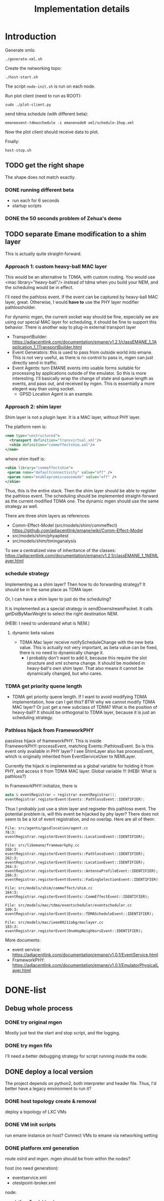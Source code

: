 #+TITLE: Implementation details

* Introduction

Generate xmls:
#+begin_example
./generate-xml.sh
#+end_example

Create the networking topo:
#+begin_example
./host-start.sh
#+end_example

The script =node-init.sh= is run on each node.

Run plot client (need to run as ROOT):

#+begin_example
sudo ./plot-client.py
#+end_example

send tdma schedule (with different beta):

#+begin_example
emaneevent-tdmaschedule -i emanenode0 xml/schedule-1hop.xml
#+end_example

Now the plot client should receive data to plot.

Finally:

#+begin_example
host-stop.sh
#+end_example

** TODO get the right shape

The shape does not match exactly.

*** DONE running different beta
    CLOSED: [2019-10-28 Mon 17:29]
- run each for 6 seconds
- startup scripts

*** DONE the 50 seconds problem of Zehua's demo
    CLOSED: [2019-10-28 Mon 17:29]

** TODO separate Emane modification to a shim layer

This is actually quite straight-forward.

*** Approach 1: custom heavy-ball MAC layer

This would be an alternative to TDMA, with custom routing. You would
use <mac library="heavy-ball"/> instead of tdma when you build your
NEM, and the scheduling would be in effect.

I'll need the pathloss event. If the event can be captured by
heavy-ball MAC layer, great. Otherwise, I would *have to* use the PHY
layer modifier pathlossholder.

For dynamic mgen, the current socket way should be fine, especially we
are using our special MAC layer for scheduling, it should be fine to
support this behavior. There is another way to plug-in external
transport layer
- TransportBuilder:
  https://adjacentlink.com/documentation/emane/v1.2.1/classEMANE_1_1Application_1_1TransportBuilder.html
- Event Generators: this is used to pass from outside world into
  emane. This is not very useful, as there is no control to pass in,
  mgen can just directly send in traffic.
- Event Agents: turn EMANE events into usable forms suitable for
  processing by applications outside of the emulator. So this is more
  interesting. I'll basically wrap the change of state and queue
  length as events, and pass out, and received by mgen. This is
  essentially a more elegent way than using socket.
  - GPSD Location Agent is an example.

*** Approach 2: shim layer

Shim layer is not a plugin layer. It is a MAC layer, without PHY
layer.

The platform nem is:
#+BEGIN_SRC xml
<nem type="unstructured">
  <transport definition="transvirtual.xml"/>
  <shim definition="commeffectshim.xml"/>
</nem>
#+END_SRC

where shim itself is:
#+BEGIN_SRC xml
<shim library="commeffectshim">
 <param name="defaultconnectivity" value="off" />
 <param name="enablepromiscuousmode" value="off" />
</shim>
#+END_SRC

Thus, this is the entire stack. Then the shim layer should be able to
register the pathloss event. The scheduling should be implemented
straight-forward as the current modified TDMA one.  The dynamic mgen
should use the same strategy as well.

There are three shim layers as references:
- Comm-Effect-Model (src/models/shim/commeffect)
  https://github.com/adjacentlink/emane/wiki/Comm-Effect-Model
- src/models/shim/phyapitest
- src/models/shim/timinganalysis

To see a centralized view of inheritance of the classes:
https://adjacentlink.com/documentation/emane/v1.2.1/classEMANE_1_1NEMLayer.html


*** schedule strategy

Implementing as a shim layer? Then how to do forwarding strategy? It
should be in the same place as TDMA layer.

Or, I can have a shim layer to just do the scheduling?

It is implemented as a special strategy in sendDownstreamPacket. It
calls getDstByMaxWeight to select the right destination NEM.

(HEBI: I need to understand what is NEM.)

**** dynamic beta values

- TDMA Mac layer receive notifyScheduleChange with the new beta
  value. This is actually not very important, as beta value can be
  fixed, there is no need to dynamically change it.
  - I probably don't want to add it, because this require the slot
    structure and xml schema change. It should be modeled in
    heavy-ball's own shim layer. That also means it cannot be
    dynamically changed, but who cares.

*** TDMA get priority quene length
- TDMA get priority quene length. If I want to avoid modifying TDMA
  implementation, how can I get this? BTW why we cannot modify TDMA
  MAC layer? Or just get a new subclass of TDMA? What is the position
  of heavy-ball? It should be orthogonal to TDMA layer, because it is
  just an scheduling strategy.

*** Pathloss hijack from FrameworkPHY

passloss hijack of frameworkPHY. This is inside
FrameworkPHY::processEvent, matching Events::PathlossEvent. So is this
event only available in PHY layer? I see ShimLayer also has
processEvent, which is originally inherited from EventServiceUser to
NEMLayer.

Currently the hijack is implemented as a global variable for holding
it from PHY, and access it from TDMA MAC layer. Global variable !!!
(HEBI: What is pathloss?)

In FrameworkPHY::initialize, there is

#+BEGIN_SRC cpp
  auto & eventRegistrar = registrar.eventRegistrar();
  eventRegistrar.registerEvent(Events::PathlossEvent::IDENTIFIER);
#+END_SRC

Thus I probably just use a shim layer and regiseter this pathloss
event. The potential problem is, will this event be hijacked by phy
layer? There does not seem to be a lot of event registration, and no
overlap. Here are all of them:

#+begin_example
File: src/agents/gpsdlocation/agent.cc
78:3:  eventRegistrar.registerEvent(Events::LocationEvent::IDENTIFIER);

File: src/libemane/frameworkphy.cc
260:3:  eventRegistrar.registerEvent(Events::PathlossEvent::IDENTIFIER);
262:3:  eventRegistrar.registerEvent(Events::LocationEvent::IDENTIFIER);
264:3:  eventRegistrar.registerEvent(Events::AntennaProfileEvent::IDENTIFIER);
266:3:  eventRegistrar.registerEvent(Events::FadingSelectionEvent::IDENTIFIER);

File: src/models/shim/commeffect/shim.cc
164:3:  eventRegistrar.registerEvent(Events::CommEffectEvent::IDENTIFIER);

File: src/models/mac/tdma/eventscheduler/eventscheduler.cc
100:3:  eventRegistrar.registerEvent(Events::TDMAScheduleEvent::IDENTIFIER);

File: src/models/mac/ieee80211abg/maclayer.cc
183:3:  eventRegistrar.registerEvent(OneHopNeighborsEvent::IDENTIFIER);
#+end_example

More documents:
- event service: https://adjacentlink.com/documentation/emane/v1.0.1/EventService.html
- FrameworkPHY: https://adjacentlink.com/documentation/emane/v1.0.1/EmulatorPhysicalLayer.html


* DONE-list
** Debug whole process
*** DONE try original mgen
    CLOSED: [2019-10-27 Sun 01:18]
Mostly just test the start and stop script, and the logging.

*** DONE try mgen fifo
    CLOSED: [2019-10-28 Mon 07:58]
I'll need a better debugging strategy for script running inside the node.

** DONE deploy a local version
   CLOSED: [2019-10-26 Sat 16:48]
The project depends on python2, both interpreter and header
file. Thus, I'd better have a legacy environment to run it?

*** DONE host topology create & removal
    CLOSED: [2019-10-26 Sat 15:32]
deploy a topology of LXC VMs
*** DONE VM init scripts
    CLOSED: [2019-10-26 Sat 15:32]
run emane instance on host? Connect VMs to emane via networking setting
*** DONE platform xml generation
    CLOSED: [2019-10-26 Sat 16:40]
route oslrd and mgen. mgen should be from within the nodes?

host (no need generation):
- eventservice.xml
- otestpoint-broker.xml

node:
- platform$nodeId.xml
- eventdaemon$nodeId.xml
- otestpoint-recorder$nodeId.xml
- otestpointd$nodeId.xml

schedules are not generated.

*** DONE mgen scripts
    CLOSED: [2019-10-26 Sat 16:47]
** DONE stablize live plotter
   CLOSED: [2019-10-28 Mon 09:15]
** DONE FIXME why olsr is not printing out configs
   CLOSED: [2019-10-28 Mon 15:54]
*** DONE mgen pipe error
    CLOSED: [2019-10-28 Mon 14:55]

This is because olsrd is not started correctly (conf path bug).
